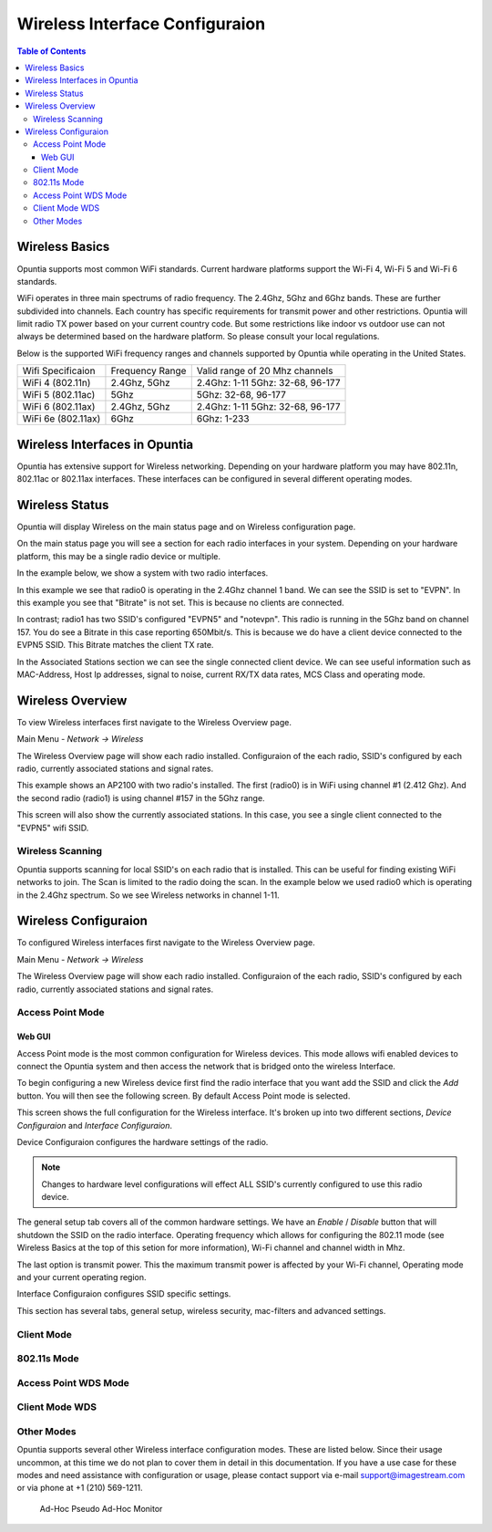 ===============================
Wireless Interface Configuraion
===============================

.. contents:: Table of Contents

Wireless Basics
---------------

Opuntia supports most common WiFi standards. Current hardware platforms support the Wi-Fi 4, Wi-Fi 5 and Wi-Fi 6 standards. 

WiFi operates in three main spectrums of radio frequency. The 2.4Ghz, 5Ghz and 6Ghz bands. These are further subdivided into 
channels. Each country has specific requirements for transmit power and other restrictions. Opuntia will limit radio TX power
based on your current country code. But some restrictions like indoor vs outdoor use can not always be determined based on the
hardware platform. So please consult your local regulations.  

Below is the supported WiFi frequency ranges and channels supported by Opuntia while operating in the United States. 

+--------------------+-----------------+----------------------------------+
| Wifi Specificaion  | Frequency Range | Valid range of 20 Mhz channels   |   
+--------------------+-----------------+----------------------------------+
| WiFi 4 (802.11n)   | 2.4Ghz, 5Ghz    | 2.4Ghz: 1-11 5Ghz: 32-68, 96-177 |
+--------------------+-----------------+----------------------------------+
| WiFi 5 (802.11ac)  | 5Ghz            | 5Ghz: 32-68, 96-177              |
+--------------------+-----------------+----------------------------------+
| WiFi 6 (802.11ax)  | 2.4Ghz, 5Ghz    | 2.4Ghz: 1-11 5Ghz: 32-68, 96-177 |
+--------------------+-----------------+----------------------------------+
| WiFi 6e (802.11ax) | 6Ghz            | 6Ghz: 1-233                      |
+--------------------+-----------------+----------------------------------+


Wireless Interfaces in Opuntia
------------------------------

Opuntia has extensive support for Wireless networking. Depending on your hardware platform you may have 802.11n, 802.11ac 
or 802.11ax interfaces. These interfaces can be configured in several different operating modes. 

Wireless Status
---------------

Opuntia will display Wireless on the main status page and on Wireless configuration page.

On the main status page you will see a section for each radio interfaces in your system. Depending on your hardware platform, this
may be a single radio device or multiple.

In the example below, we show a system with two radio interfaces.

.. image:: ../manual-images/Status-Wifi-example.png
  :width: 700
  :alt: Screenshot showing Wireless Status 

In this example we see that radio0 is operating in the 2.4Ghz channel 1 band. We can see the SSID is set to "EVPN". In this example you
see that "Bitrate" is not set. This is because no clients are connected. 

In contrast; radio1 has two SSID's configured "EVPN5" and "notevpn". This radio is running in the 5Ghz band on channel 157. You do see 
a Bitrate in this case reporting 650Mbit/s. This is because we do have a client device connected to the EVPN5 SSID. This Bitrate matches
the client TX rate. 

In the Associated Stations section we can see the single connected client device. We can see useful information such as MAC-Address, Host 
Ip addresses, signal to noise, current RX/TX data rates, MCS Class and operating mode.

Wireless Overview
-----------------

To view Wireless interfaces first navigate to the Wireless Overview page.

Main Menu - *Network -> Wireless*

The Wireless Overview page will show each radio installed. Configuraion of the each radio, SSID's configured by each radio, currently 
associated stations and signal rates. 

.. image:: ../manual-images/Network-Wireless-Overview.png
  :width: 700
  :alt: Wifi configuration Overview page

This example shows an AP2100 with two radio's installed. The first (radio0) is in WiFi using channel #1 (2.412 Ghz). And the second radio 
(radio1) is using channel #157 in the 5Ghz range.

This screen will also show the currently associated stations. In this case, you see a single client connected to the "EVPN5" wifi SSID. 

Wireless Scanning
#################

Opuntia supports scanning for local SSID's on each radio that is installed. This can be useful for finding existing WiFi networks to join. 
The Scan is limited to the radio doing the scan. In the example below we used radio0 which is operating in the 2.4Ghz spectrum. So we 
see Wireless networks in channel 1-11. 

.. image:: ../manual-images/Network-Wireless-Scan-example.png
  :width: 700
  :alt: Wifi scanning example 

Wireless Configuraion
---------------------

To configured Wireless interfaces first navigate to the Wireless Overview page.

Main Menu - *Network -> Wireless*

The Wireless Overview page will show each radio installed. Configuraion of the each radio, SSID's configured by each radio, currently 
associated stations and signal rates. 

Access Point Mode
#################

Web GUI
******* 

Access Point mode is the most common configuration for Wireless devices. This mode allows wifi enabled devices to connect the Opuntia system 
and then access the network that is bridged onto the wireless Interface. 

To begin configuring a new Wireless device first find the radio interface that you want add the SSID and click the *Add* button. You will then
see the following screen. By default Access Point mode is selected. 

.. image:: ../manual-images/Network-Wireless-Add.png
  :width: 700
  :alt: Wireless AP mode configuration 

This screen shows the full configuration for the Wireless interface. It's broken up into two different sections, *Device Configuraion* and 
*Interface Configuraion*. 

Device Configuraion configures the hardware settings of the radio. 

.. note:: Changes to hardware level configurations will effect ALL SSID's currently configured to use this radio device.  

The general setup tab covers all of the common hardware settings. We have an *Enable* / *Disable* button that will shutdown the SSID on the 
radio interface. Operating frequency which allows for configuring the 802.11 mode (see Wireless Basics at the top of this setion for more 
information), Wi-Fi channel and channel width in Mhz. 

The last option is transmit power. This the maximum transmit power is affected by your Wi-Fi channel, Operating mode and your current operating 
region.   

Interface Configuraion configures SSID specific settings. 

This section has several tabs, general setup, wireless security, mac-filters and advanced settings. 



Client Mode
###########

802.11s Mode
############

Access Point WDS Mode
#####################

Client Mode WDS
###############

Other Modes 
###########

Opuntia supports several other Wireless interface configuration modes. These are listed below. Since their usage uncommon, at this time we 
do not plan to cover them in detail in this documentation. If you have a use case for these modes and need assistance with configuration or
usage, please contact support via e-mail support@imagestream.com or via phone at +1 (210) 569-1211. 

 Ad-Hoc
 Pseudo Ad-Hoc
 Monitor
